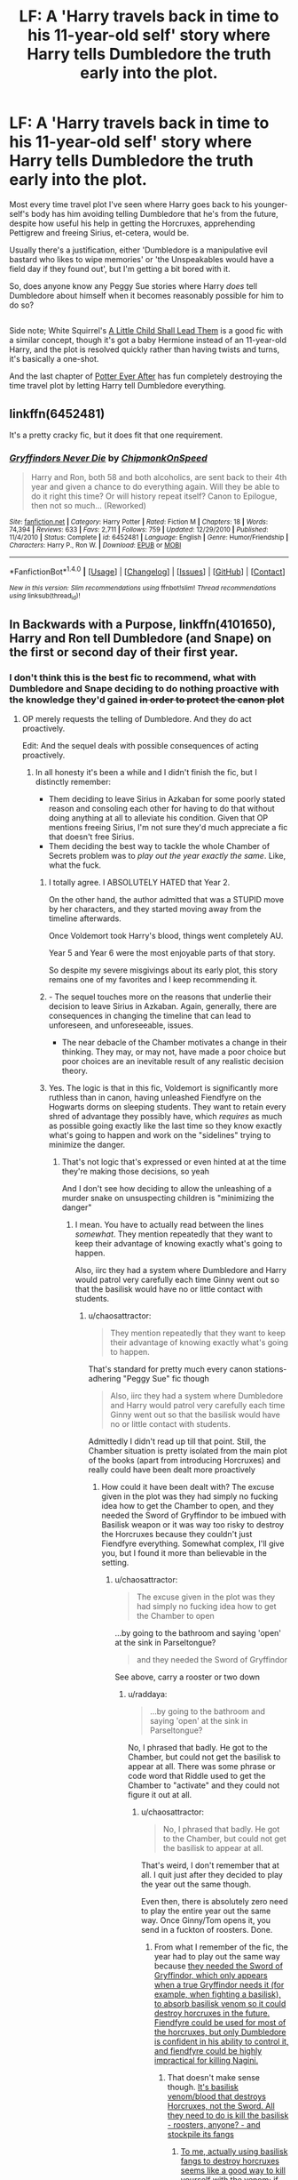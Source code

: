 #+TITLE: LF: A 'Harry travels back in time to his 11-year-old self' story where Harry tells Dumbledore the truth early into the plot.

* LF: A 'Harry travels back in time to his 11-year-old self' story where Harry tells Dumbledore the truth early into the plot.
:PROPERTIES:
:Author: Avaday_Daydream
:Score: 35
:DateUnix: 1491557192.0
:DateShort: 2017-Apr-07
:FlairText: Request
:END:
Most every time travel plot I've seen where Harry goes back to his younger-self's body has him avoiding telling Dumbledore that he's from the future, despite how useful his help in getting the Horcruxes, apprehending Pettigrew and freeing Sirius, et-cetera, would be.

Usually there's a justification, either 'Dumbledore is a manipulative evil bastard who likes to wipe memories' or 'the Unspeakables would have a field day if they found out', but I'm getting a bit bored with it.

So, does anyone know any Peggy Sue stories where Harry /does/ tell Dumbledore about himself when it becomes reasonably possible for him to do so?

** 
   :PROPERTIES:
   :CUSTOM_ID: section
   :END:
Side note; White Squirrel's [[https://www.fanfiction.net/s/10871795/1/A-Little-Child-Shall-Lead-Them][A Little Child Shall Lead Them]] is a good fic with a similar concept, though it's got a baby Hermione instead of an 11-year-old Harry, and the plot is resolved quickly rather than having twists and turns, it's basically a one-shot.

And the last chapter of [[https://www.fanfiction.net/s/11136995/5/Potter-Ever-After][Potter Ever After]] has fun completely destroying the time travel plot by letting Harry tell Dumbledore everything.


** linkffn(6452481)

It's a pretty cracky fic, but it does fit that one requirement.
:PROPERTIES:
:Author: deirox
:Score: 6
:DateUnix: 1491601583.0
:DateShort: 2017-Apr-08
:END:

*** [[http://www.fanfiction.net/s/6452481/1/][*/Gryffindors Never Die/*]] by [[https://www.fanfiction.net/u/1004602/ChipmonkOnSpeed][/ChipmonkOnSpeed/]]

#+begin_quote
  Harry and Ron, both 58 and both alcoholics, are sent back to their 4th year and given a chance to do everything again. Will they be able to do it right this time? Or will history repeat itself? Canon to Epilogue, then not so much... (Reworked)
#+end_quote

^{/Site/: [[http://www.fanfiction.net/][fanfiction.net]] *|* /Category/: Harry Potter *|* /Rated/: Fiction M *|* /Chapters/: 18 *|* /Words/: 74,394 *|* /Reviews/: 633 *|* /Favs/: 2,711 *|* /Follows/: 759 *|* /Updated/: 12/29/2010 *|* /Published/: 11/4/2010 *|* /Status/: Complete *|* /id/: 6452481 *|* /Language/: English *|* /Genre/: Humor/Friendship *|* /Characters/: Harry P., Ron W. *|* /Download/: [[http://www.ff2ebook.com/old/ffn-bot/index.php?id=6452481&source=ff&filetype=epub][EPUB]] or [[http://www.ff2ebook.com/old/ffn-bot/index.php?id=6452481&source=ff&filetype=mobi][MOBI]]}

--------------

*FanfictionBot*^{1.4.0} *|* [[[https://github.com/tusing/reddit-ffn-bot/wiki/Usage][Usage]]] | [[[https://github.com/tusing/reddit-ffn-bot/wiki/Changelog][Changelog]]] | [[[https://github.com/tusing/reddit-ffn-bot/issues/][Issues]]] | [[[https://github.com/tusing/reddit-ffn-bot/][GitHub]]] | [[[https://www.reddit.com/message/compose?to=tusing][Contact]]]

^{/New in this version: Slim recommendations using/ ffnbot!slim! /Thread recommendations using/ linksub(thread_id)!}
:PROPERTIES:
:Author: FanfictionBot
:Score: 1
:DateUnix: 1491601606.0
:DateShort: 2017-Apr-08
:END:


** In Backwards with a Purpose, linkffn(4101650), Harry and Ron tell Dumbledore (and Snape) on the first or second day of their first year.
:PROPERTIES:
:Author: hpaddict
:Score: 16
:DateUnix: 1491570211.0
:DateShort: 2017-Apr-07
:END:

*** I don't think this is the best fic to recommend, what with Dumbledore and Snape deciding to do nothing proactive with the knowledge they'd gained +in order to protect the canon plot+
:PROPERTIES:
:Author: chaosattractor
:Score: 16
:DateUnix: 1491572050.0
:DateShort: 2017-Apr-07
:END:

**** OP merely requests the telling of Dumbledore. And they do act proactively.

Edit: And the sequel deals with possible consequences of acting proactively.
:PROPERTIES:
:Author: hpaddict
:Score: 4
:DateUnix: 1491572400.0
:DateShort: 2017-Apr-07
:END:

***** In all honesty it's been a while and I didn't finish the fic, but I distinctly remember:

- Them deciding to leave Sirius in Azkaban for some poorly stated reason and consoling each other for having to do that without doing anything at all to alleviate his condition. Given that OP mentions freeing Sirius, I'm not sure they'd much appreciate a fic that doesn't free Sirius.
- Them deciding the best way to tackle the whole Chamber of Secrets problem was to /play out the year exactly the same/. Like, what the fuck.\\
:PROPERTIES:
:Author: chaosattractor
:Score: 20
:DateUnix: 1491573474.0
:DateShort: 2017-Apr-07
:END:

****** I totally agree. I ABSOLUTELY HATED that Year 2.

On the other hand, the author admitted that was a STUPID move by her characters, and they started moving away from the timeline afterwards.

Once Voldemort took Harry's blood, things went completely AU.

Year 5 and Year 6 were the most enjoyable parts of that story.

So despite my severe misgivings about its early plot, this story remains one of my favorites and I keep recommending it.
:PROPERTIES:
:Author: InquisitorCOC
:Score: 3
:DateUnix: 1491618258.0
:DateShort: 2017-Apr-08
:END:


****** - The sequel touches more on the reasons that underlie their decision to leave Sirius in Azkaban. Again, generally, there are consequences in changing the timeline that can lead to unforeseen, and unforeseeable, issues.
- The near debacle of the Chamber motivates a change in their thinking. They may, or may not, have made a poor choice but poor choices are an inevitable result of any realistic decision theory.
:PROPERTIES:
:Author: hpaddict
:Score: 2
:DateUnix: 1491575429.0
:DateShort: 2017-Apr-07
:END:


****** Yes. The logic is that in this fic, Voldemort is significantly more ruthless than in canon, having unleashed Fiendfyre on the Hogwarts dorms on sleeping students. They want to retain every shred of advantage they possibly have, which /requires/ as much as possible going exactly like the last time so they know exactly what's going to happen and work on the "sidelines" trying to minimize the danger.
:PROPERTIES:
:Author: raddaya
:Score: 1
:DateUnix: 1491576702.0
:DateShort: 2017-Apr-07
:END:

******* That's not logic that's expressed or even hinted at at the time they're making those decisions, so yeah

And I don't see how deciding to allow the unleashing of a murder snake on unsuspecting children is "minimizing the danger"
:PROPERTIES:
:Author: chaosattractor
:Score: 8
:DateUnix: 1491578152.0
:DateShort: 2017-Apr-07
:END:

******** I mean. You have to actually read between the lines /somewhat/. They mention repeatedly that they want to keep their advantage of knowing exactly what's going to happen.

Also, iirc they had a system where Dumbledore and Harry would patrol very carefully each time Ginny went out so that the basilisk would have no or little contact with students.
:PROPERTIES:
:Author: raddaya
:Score: 1
:DateUnix: 1491579325.0
:DateShort: 2017-Apr-07
:END:

********* u/chaosattractor:
#+begin_quote
  They mention repeatedly that they want to keep their advantage of knowing exactly what's going to happen.
#+end_quote

That's standard for pretty much every canon stations-adhering "Peggy Sue" fic though

#+begin_quote
  Also, iirc they had a system where Dumbledore and Harry would patrol very carefully each time Ginny went out so that the basilisk would have no or little contact with students.
#+end_quote

Admittedly I didn't read up till that point. Still, the Chamber situation is pretty isolated from the main plot of the books (apart from introducing Horcruxes) and really could have been dealt more proactively
:PROPERTIES:
:Author: chaosattractor
:Score: 7
:DateUnix: 1491581194.0
:DateShort: 2017-Apr-07
:END:

********** How could it have been dealt with? The excuse given in the plot was they had simply no fucking idea how to get the Chamber to open, and they needed the Sword of Gryffindor to be imbued with Basilisk weapon or it was way too risky to destroy the Horcruxes because they couldn't just Fiendfyre everything. Somewhat complex, I'll give you, but I found it more than believable in the setting.
:PROPERTIES:
:Author: raddaya
:Score: 1
:DateUnix: 1491582917.0
:DateShort: 2017-Apr-07
:END:

*********** u/chaosattractor:
#+begin_quote
  The excuse given in the plot was they had simply no fucking idea how to get the Chamber to open
#+end_quote

...by going to the bathroom and saying 'open' at the sink in Parseltongue?

#+begin_quote
  and they needed the Sword of Gryffindor
#+end_quote

See above, carry a rooster or two down
:PROPERTIES:
:Author: chaosattractor
:Score: 11
:DateUnix: 1491587041.0
:DateShort: 2017-Apr-07
:END:

************ u/raddaya:
#+begin_quote
  ...by going to the bathroom and saying 'open' at the sink in Parseltongue?
#+end_quote

No, I phrased that badly. He got to the Chamber, but could not get the basilisk to appear at all. There was some phrase or code word that Riddle used to get the Chamber to "activate" and they could not figure it out at all.
:PROPERTIES:
:Author: raddaya
:Score: 1
:DateUnix: 1491587885.0
:DateShort: 2017-Apr-07
:END:

************* u/chaosattractor:
#+begin_quote
  No, I phrased that badly. He got to the Chamber, but could not get the basilisk to appear at all.
#+end_quote

That's weird, I don't remember that at all. I quit just after they decided to play the year out the same though.

Even then, there is absolutely zero need to play the entire year out the same way. Once Ginny/Tom opens it, you send in a fuckton of roosters. Done.
:PROPERTIES:
:Author: chaosattractor
:Score: 3
:DateUnix: 1491588690.0
:DateShort: 2017-Apr-07
:END:

************** From what I remember of the fic, the year had to play out the same way because [[/spoiler][they needed the Sword of Gryffindor, which only appears when a true Gryffindor needs it (for example, when fighting a basilisk), to absorb basilisk venom so it could destroy horcruxes in the future. Fiendfyre could be used for most of the horcruxes, but only Dumbledore is confident in his ability to control it, and fiendfyre could be highly impractical for killing Nagini.]]
:PROPERTIES:
:Score: 1
:DateUnix: 1491592216.0
:DateShort: 2017-Apr-07
:END:

*************** That doesn't make sense though. [[#s][It's basilisk venom/blood that destroys Horcruxes, not the Sword. All they need to do is kill the basilisk - roosters, anyone? - and stockpile its fangs]]
:PROPERTIES:
:Author: chaosattractor
:Score: 1
:DateUnix: 1491593003.0
:DateShort: 2017-Apr-07
:END:

**************** [[/spoiler][To me, actually using basilisk fangs to destroy horcruxes seems like a good way to kill yourself with the venom; if the venom can destroy inanimate objects very easily, it's safe to say you couldn't just hold one with a glove. I'm fairly sure your skin would absorb the venom if you held a fang as well, which would certainly kill you, although this would not be as much of a problem seeing as Fawkes exists.]]

[[/spoiler][Additionally, although I'm not entirely certain as to how snake biology works, I'm pretty sure a snake's venom would be in venom glands and not the fangs, so a basilisk would be the same. If that's the case, I'm not sure if a basilisk's fang would have venom for very long after it's taken from the basilisk. Plus, I think the basilisk would only have two fangs, although I'm not entirely sure if that would matter at all.]]

[[/spoiler][Finally, there's also the issue of Nagini. Specifically, it's a whole lot harder to stab a snake with a fang than it is to cut it with a sword without getting yourself killed.]]
:PROPERTIES:
:Score: 1
:DateUnix: 1491594166.0
:DateShort: 2017-Apr-08
:END:

***************** [[#s][But that's precisely what Harry did, and Ron/Hermione later on. Plus the Basilisk had enough fangs that Ron and Hermione were carrying literal armfuls of the stuff. So that entire line of argument is void. As for Nagini, she's a living being and can be destroyed as any living being can be destroyed - as Harry himself was.]]

Plus you don't absorb venom. It's injected. That's kind of the point.
:PROPERTIES:
:Author: chaosattractor
:Score: 3
:DateUnix: 1491595198.0
:DateShort: 2017-Apr-08
:END:

****************** Really? I thought that they were all destroyed with the sword or fiendfyre, with the exception of the diary. In that case, I guess there's not much of a need to have the sword for horcruxes at all.
:PROPERTIES:
:Score: 1
:DateUnix: 1491596983.0
:DateShort: 2017-Apr-08
:END:


************** Well, I'm planning to re-read the fic very soon so I'll tell you in more detail. But frankly, I simply didn't find it a plot hole because given the burden of things they had to deal with all at once I wasn't really thinking about the basilisk. I'm sure you could figure out a Watsonian explanation.
:PROPERTIES:
:Author: raddaya
:Score: 0
:DateUnix: 1491589636.0
:DateShort: 2017-Apr-07
:END:


*** Decent fic, but I /couldn't stand/ the angst-ridden subplot with the Weasley family. Like holy fuck, it was so much drama for drama's sake.
:PROPERTIES:
:Author: -perhonen-
:Score: 2
:DateUnix: 1491595538.0
:DateShort: 2017-Apr-08
:END:


*** [[http://www.fanfiction.net/s/4101650/1/][*/Backward With Purpose Part I: Always and Always/*]] by [[https://www.fanfiction.net/u/386600/Deadwoodpecker][/Deadwoodpecker/]]

#+begin_quote
  AU. Harry, Ron, and Ginny send themselves back in time to avoid the destruction of everything they hold dear, and the deaths of everyone they love. This story is now complete! Stay tuned for the sequel!
#+end_quote

^{/Site/: [[http://www.fanfiction.net/][fanfiction.net]] *|* /Category/: Harry Potter *|* /Rated/: Fiction M *|* /Chapters/: 57 *|* /Words/: 287,429 *|* /Reviews/: 4,425 *|* /Favs/: 5,655 *|* /Follows/: 2,023 *|* /Updated/: 10/12/2015 *|* /Published/: 2/28/2008 *|* /Status/: Complete *|* /id/: 4101650 *|* /Language/: English *|* /Characters/: Harry P., Ginny W. *|* /Download/: [[http://www.ff2ebook.com/old/ffn-bot/index.php?id=4101650&source=ff&filetype=epub][EPUB]] or [[http://www.ff2ebook.com/old/ffn-bot/index.php?id=4101650&source=ff&filetype=mobi][MOBI]]}

--------------

*FanfictionBot*^{1.4.0} *|* [[[https://github.com/tusing/reddit-ffn-bot/wiki/Usage][Usage]]] | [[[https://github.com/tusing/reddit-ffn-bot/wiki/Changelog][Changelog]]] | [[[https://github.com/tusing/reddit-ffn-bot/issues/][Issues]]] | [[[https://github.com/tusing/reddit-ffn-bot/][GitHub]]] | [[[https://www.reddit.com/message/compose?to=tusing][Contact]]]

^{/New in this version: Slim recommendations using/ ffnbot!slim! /Thread recommendations using/ linksub(thread_id)!}
:PROPERTIES:
:Author: FanfictionBot
:Score: 1
:DateUnix: 1491570231.0
:DateShort: 2017-Apr-07
:END:


** [[https://www.fanfiction.net/s/11054453/6/Once-more-around-the-Bend]]
:PROPERTIES:
:Author: Firesword5
:Score: 5
:DateUnix: 1491593539.0
:DateShort: 2017-Apr-08
:END:


** It isn't quite what you asked for, but Dudley (yes, really) actually travels back in time, and wastes very little time in going to Dumbledore, though they agree to pace things out slowly, with Dudley only revealing what he knows per school year, since his information is second-hand.

[[https://www.fanfiction.net/s/9662175/1/Dudley-Dursley-and-the-Sorcerer-s-Stone]]
:PROPERTIES:
:Author: CryptidGrimnoir
:Score: 4
:DateUnix: 1491611723.0
:DateShort: 2017-Apr-08
:END:


** "Stepping Back" by TheBlack'sResurgence has this premise. He doesn't tell Dumbledore everything from the future but gives him some information. It's a Marauder era fic. He also tells James and both of his grandparents about it also. The fic is still being written with only 7 chapters but the chapters themselves are fairly long.
:PROPERTIES:
:Author: blazebomb
:Score: 2
:DateUnix: 1491589168.0
:DateShort: 2017-Apr-07
:END:


** If you like Snarry (Severus/Harry slash) I recommend Shaping the Future by Charmed Artist on fanfiction. Harry is hit by a spell from Voldermort that should kill him, but it sends him back in time I think 5 years maybe to 1996, but he remains an adult. There are now 2 Harry's in the world. He totally takes charge of the Order and everything. Develops a relationship with Snape. Takes power from Dumbledore. Very awesome.

Another one I loved is another Snarry called Crumbling Pedestal by Shivani on fanifiction's website. Harry goes WAAAYYY back in time and spends years with the founders of Hogwarts, then goes back to present time as an adult under an assumed name. (Young Harry is in the timeline older Harry returns to, but not really in the story.) Snape eventually figures out he's Harry. I don't remember exactly what happens with Dumbledore or Voldermort, but I do remember it was a very cool story.

In To Shape and Change by Blueowl on fanfiction, Harry at age 19 sends Snape back in time to a month before Harry starts his first year at Hogwarts. The goal is for Snape to mentor Harry (no slash) and help Harry defeat Voldermort. Another very good one. Snape doesn't tell anyone he's from the future, but he does his best to influence events.

I know these don't all meet the "tell Dumbledore" component, but I think all 3 are very good.
:PROPERTIES:
:Author: sherahero
:Score: 2
:DateUnix: 1491607125.0
:DateShort: 2017-Apr-08
:END:


** [deleted]
:PROPERTIES:
:Score: 1
:DateUnix: 1491568312.0
:DateShort: 2017-Apr-07
:END:

*** no, just no
:PROPERTIES:
:Author: LoL_KK
:Score: 1
:DateUnix: 1491605547.0
:DateShort: 2017-Apr-08
:END:

**** robst fics should never be mentioned on this subreddit
:PROPERTIES:
:Author: LoL_KK
:Score: -1
:DateUnix: 1491605570.0
:DateShort: 2017-Apr-08
:END:

***** I've seen people on here who love his stories for whatever reason. There's no accounting for taste.
:PROPERTIES:
:Score: 1
:DateUnix: 1491606306.0
:DateShort: 2017-Apr-08
:END:

****** robst fics have no tension. Perfect things happen to the main characters and harry is always saving his one true love HERMIONE. I just hate them
:PROPERTIES:
:Author: LoL_KK
:Score: 3
:DateUnix: 1491607701.0
:DateShort: 2017-Apr-08
:END:

******* I'm with you. But like I said. Some people like them. Who am I to tell them they're wrong?
:PROPERTIES:
:Score: 2
:DateUnix: 1491612300.0
:DateShort: 2017-Apr-08
:END:


******* I'm OK with that.

Both 'saving his one true love HERMIONE' and you hating them. It's all good.
:PROPERTIES:
:Author: Huntrrz
:Score: 1
:DateUnix: 1491611229.0
:DateShort: 2017-Apr-08
:END:
